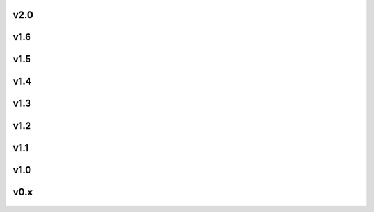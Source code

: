 .. |icon| image:: /resource/icon.png

|icon| v2.0
###########

.. card::
   :img-background: /../_static/banner.jpg

|icon| v1.6
###########

.. figure:: /resource/1-6/client.png
.. figure:: /resource/1-6/overlays.png
.. figure:: /resource/1-6/large_map.png
.. figure:: /resource/1-6/overhead.png

.. dropdown:: Materials

   Competition: `NeurIPS 2022 <https://www.aicrowd.com/challenges/neurips-2022-the-neural-mmo-challenge>`_

   The Economy Update -- largest to date!
      - 150+ items: 16 unique items are available in level 1-10 variants
      - Rebalanced Combat: rock-paper-scissors interaction between styles, simpler and more balanced damage formula
      - 5 new skills: Fishing, Hunting, Prospecting, Carving, and Alchemy focus on gathering items used for survival and in combat
      - Weapons and Tools: All 5 new skills and the 3 combat skills have unique weapons and tools to boost their efficacy
      - Trade: Buy and sell items on a global market
      - Expanded game wiki with full details

|icon| v1.5
###########

.. figure:: /resource/1-5/1-5_env.png

.. dropdown:: Materials

   Competitions
      - `IJCAI 2022 <https://www.aicrowd.com/challenges/ijcai-2022-the-neural-mmo-challenge>`_
      - `AICrowd 2021 <https://www.aicrowd.com/challenges/the-neural-mmo-challenge>`_

   Videos
      - `Neural MMO v1.5.3 NeurIPS 2021 <https://www.youtube.com/watch?v=hYYA8_wFF7Q>`_
      - `Neural MMO v1.5 Trailer <https://youtu.be/d1mj8yzjr-w>`_

   Poster
   :download:`[Poster] </resource/1-5/neurips_poster.pdf>` `The Neural MMO Platform for Massively Multiagent Research <http://arxiv.org/abs/2110.07594>`_ (NeurIPS 2021) (v1.5.3)

   Presentations
      - `The IJCAI 2022 Neural MMO Challenge <https://docs.google.com/presentation/d/1PJ8a8nFMfZ0AoiM25VoXQ__uzovrjlODIlqFSjQuCOk/edit?usp=sharing>`_ (IJCAI 2022) (1.5.1)
      - `[Slides] <https://docs.google.com/presentation/d/1CCYZNBWV6u_EW0h_NeL_BnJzBx_sMv--Q8P4TACM3Bs/edit?usp=sharing>`_ `[Video] <https://www.youtube.com/watch?v=9V6EvSEMREg>`_ Neural MMO: Building a Massively Multiagent Research Platform with Ray and RLlib (Ray Summit 2021, Online) (v1.5.0)
      - `[Slides] <https://docs.google.com/presentation/d/1HYdoe3btw1USWaufBO1yuqFIOg-XW8E2wX0vZal0LtY/edit?usp=sharing>`_ Neural MMO: A Saga in Deep Reinforcement Learning (English Week 2021, IUT Vannes) (v1.5.0)

   **v1.5.5:** Better Baselines
      - Slightly exceeds performance of the scripted combat model with CleanRL
      - Training takes 1 GPU, 32 cores, and <3 days
      - Includes checkpoints and training code

   **v1.5.4:** CleanRL Integration
      - Emulation layer that makes Neural MMO look like a simpler environment:
         - Multiagent -> N single-agent environments
         - Flat observations and actions
         - Fixed horizons
      - Single-file CleanRL baseline using the above wrappers
      - Evaluation tools

   **v1.5.3:** PettingZoo Integration

   **v1.5.2:** Ray Tune and WanDB Integrations
      - Trinity:
         - Added support for simulations with both scripted and trained agents
         - Added ability to name scripted agents based on their policy
      - Embyr:
         - Minor aesthetic changes to prefer a flat-shaded style
         - Broke some overlay features :/ RLlib bug under construction
      - Projekt
         - Replaced Bokeh dashboard with WanDB integration
         - Wrapped RLlib trainers in Ray Tune to enable parallel evaluation during training
         - Added Skill Rating (SR) metric for direct comparison to scripted baselines
         - Changed batching mode to agent steps, yielding a large policy improvement

   **v1.5.1:** Competition Build
      - Blade:
         - Modularized configs to enable dynamic environment customization
         - Reworked terrain generation to create more diverse terrain
         - Increased default map and population size
         - Added competition configs and baselines
      - Trinity: Formal API for scripted agents using the same observation interface as learned models
      - Embyr: Culled vertices and recalculated normals to improve terrain smoothness and performance

   **v1.5:** Large maps, Dashboard, Scripted Baselines
      - Blade: Full rework to support large environments and scripted players/NPCs
         - Map representation
            - Terrain generation for large maps
            - Environment caching to enable fast resets
            - Tiles are now limited to one occupying agent
            - Reworked tile material enum and properties
         - NPCs
            - Passive: Meanders around the map
            - Neutral: Meanders around the map until attacked, then fights back
            - Hostile: Actively hunts and attacks players and other NPCs
            - Level ranges and spawning locations are configurable for all NPC types
            - Navigation based on A* search
         - Scripted Baselines
            - Extension of the NPC AI module to support scripted player policies
            - Fixed-horizon food/water min-max search with Dijkstra's algorithm and dynamic programming backends
            - Intentional exploration capabilities enable broad coverage of large and small maps
         - Equipment
            - NPCs spawn with chestplates/platelegs of a level appropriate for their skills
            - Players/NPCs wearing equipment drop it upon death
            - Players automatically equip any items better than their current items
            - Equipment provides a large bonus to defense
            - Reworked combat formulas to account for this new system
      - Trinity: New home for non-neural-specific infrastructure and tools
         - Serialized observations
            - Maintains a flat tensor representation of the environment state
            - This representation is kept synchronous with the game state representation
            - Each entity (Player/Tile) is represented as discrete and continuous vectors
            - Observations are computed by slicing from tensor representations without traversing game objects
            - Discrete values are flat-indexed for ease of use in embedding layers
         - Evaluation
            - Runs the given model on multiple maps and aggregates data for the dashboard
            - Outputs a tabular summary of the results for baselines and publications
            - Usable on training maps, held-out evaluation maps (default), and transfer maps
         - Dashboard
            - Environment log function records customizable data for customizable plot types whenever an agent dies
            - Data is aggregated during training and at the end of evaluation
            - Bokeh dashboard is built using the aggregated data for the specified plot types
            - Dashboard is rendered in an interactive browser session
      - Ethyr: Simplified attribute processing
         - The Trinity additions flatten the bottom layer of the observation hierarchy
         - This removes a slow loop and significant complexity from IO embedding/unembed modules
         - We have standardized on the Recurrent baseline architecture for this release
      - Embyr: Full rework to support large environments and scripted players/NPCs
         - Map representation
            - All terrain representation code has been rewritten using the performant Unity Entity Component System
            - Tiles are loaded into and welded together in chunks
            - Lava/water assets have been replaced with more performant variants
         - Visuals
            - Tile textures are now configurable with the hifi (default)/medfi/lofi command
            - Attack animations have been replaced with more distinctive and aesthetic assets
            - A graphical bug causing sharp normals in some tile models has been fixed
            - UI and console retouched to match the new website theme
      - Projekt: Demo code for evaluation, overlays and logging
         - Unified command-line utility for map generation, training, evaluation, visualization, and rendering
         - Experiment config for canonical large/small baseline tasks
         - Single-file ~400 line RLlib wrapper/demo
         - Non-RLlib specific code has been moved to Trinity
         - Improved overall code cohesion and quality

|icon| v1.4
###########

.. figure:: /resource/1-4/1-4_env.png

.. dropdown:: Materials

   ICML 2020 LAOW Workshop :download:`[Poster] </resource/1-4/icml2020_poster.pdf>` :download:`[Paper] </resource/1-4/icml2020_paper.pdf>` Ingredients for Massively Multiagent Artificial Intelligence Research

   RLlib Support and Overlays
      - Blade: Minor API changes have been made for compatibility with Gym and RLlib
         - Exposed the registerOverlay() and getValStim() methods for writing custom overlays
         - Environment reset method now returns only obs instead of (obs, rewards, dones, infos)
         - Environment obs and dones are now both dictionaries keyed by agent ids rather than agent game objects
         - The IO modules from v1.3 now delegates batching to the user, e.g. RLlib. As such, several potential sources of error have been removed
         - A bug allowing agents to use melee combat from farther away than intended has been fixed
         - Minor range and damage balancing has been performed across all three combat styles
      - Trinity: This module has been temporarily shelved
         - Now hosts the Twisted server code for interfacing with the client
         - Core functionality has been ported to RLlib in collaboration with the developers
         - We are working with the RLlib developers to add additional features essential to the long-term scalability of Neural MMO
         - The Trinity/Ascend namespace will likely be revived in later infrastructure expansions. For now, the stability of RLlib makes delegating infrastructure pragmatic to enable us to focus on environment development, baseline models, and research
      - Ethyr: Proper NN building blocks for complex worlds
         - Streamlined IO, memory, and attention modules for use in building PyTorch policies
         - A high-quality pretrained baseline reproducible at the scale of a single desktop
      - Embyr: Overlay shaders for visualizing learned policies
         - Pressing tab now brings up an in-game console
         - A help menu lists several shader options for visualizing exploration, attention, and learned value functions
         - Shaders are rendered over the environment in real-time with partial transparency
         - It is no longer necessary to start the client and server in a particular order
         - The client no longer needs to be relaunched when the server restarts
         - Agents now turn smoothly towards their direction of movement and targeted adversaries
         - A graphical bug causing some agent attacks to render at ground level has been fixed
         - Moved twistedserver.py into the main neural-mmo repository to better separate client and server
         - Confirmed working on Ubuntu, MacOS, and Windows + WSL
      - /projekt: Demo code fully rewritten for RLlib
         - The new demo is much shorter, approximately 250 lines of code
         - State-of-the-art LSTM + self-attention based policy trained with distributed PPO
         - Batched GPU evaluation for real-time rendering
         - Trains in a few hours on a reasonably good desktop (5 rollout worker cores, 1 underutilized GTX 1080Ti GPU)
         - To avoid introducing RLlib into the base environment as a hard dependency, we provide a small wrapper class over Realm using RLlib's environment types
         - Attempted to migrate from a pip requirements.txt to Poetry for streamlined dependency management, but Poetry is still too buggy at the present.
         - We have migrated configuration to Google Fire for improved command line argument parsing

|icon| v1.3
###########

.. dropdown:: Materials

   AAMAS 2020 `[Extended Abstract] <http://ifaamas.org/Proceedings/aamas2020/pdfs/p2020.pdf>`_ `[arXiv Full Paper] <https://arxiv.org/abs/2001.12004>`_ `[Demo] <https://youtu.be/DkHopV1RSxw>`_ `[Presentation] <https://underline.io/lecture/167-neural-mmo-v1.3-a-massively-multiagent-game-environment-for-training-and-evaluating-neural-networks>`_ Neural MMO v1.3: A Massively Multiagent Game Environment for Training and Evaluating Neural Networks 

   OxAI VR & AI Virtual Seminar in NeosVR: `[Slides] <https://docs.google.com/presentation/d/1GLrvm9ShqDz5whoC0_LUhu0uxnefTQksuE9qc1hXfjg/edit?usp=sharing>`_ `[Presentation] <https://youtu.be/8iPTrzhB9Yk?t=312>`_ Neural MMO v1.3 Pre-release

   `Update Slides <https://docs.google.com/presentation/d/1tqm_Do9ph-duqqAlx3r9lI5Nbfb9yUfNEtXk1Qo4zSw/edit?usp=sharing>`_ Neural MMO v1.3 

   Prebuilt IO Libraries
      - Blade: We have improved and streamlined the previously unstable and difficult to use IO libraries and migrated them here. The new API provides framework-agnostic IO.inputs and IO.outputs functions that handle all batching, normalization, serialization. Combined with the prebuilt IO networks in Ethyr, these enable seamless interactions with an otherwise complex structured underlying environment interface. We have made corresponding extensions to the OpenAI Gym API to support variable length actions and arguments, as well as to better signal episode boundaries (e.g. agent deaths). The Quickstart guide has been updated to cover this new functionality as part of the core API.
      - Trinity: Official support for sharding environment observations across multiple remote servers; performance and logging improvements.
      - Ethyr: A Pytorch library for dynamically assembling hierarchical attention networks for processing NMMO IO spaces. We provide a few default attention modules, but users are also free to use their own building blocks -- our library can handle any well defined PyTorch network. We have taken care to separate this PyTorch specific functionality from the core IO libraries in Blade: users should find it straightforward to extend our approach to TensorFlow and other deep learning frameworks.
      - Embyr: Agents now display additional information overhead, such as when they are immune to attacks or when they have been frozen in place.
      - A reasonable 8-population baseline model trained on 12 (old) CPU cores in a day.
      - Improved and expanded official documentation
      - New tutorials covering distributed computation and the IO API
      - The Discord has grown to 80+! Join for active development updates, the quickest support, and community discussions.

|icon| v1.2
###########

.. figure:: /resource/1-2/1-2_env.png

.. dropdown:: Materials

   `Update Slides <https://docs.google.com/presentation/d/1G9fjYS6j8vZMfzCbB90T6ZmdyixTrQJQwZbs8l9HBVo/edit?usp=sharing>`_ Neural MMO v1.2 

   Unity Client and Skilling
      - Blade: Skilling/professions. This persistent progression system comprises Hunting, Fishing (gathering skills) and Constitution, Melee, Range, Mage (combat skills). Skills are improved through usage: agents that spend a lot of time gathering resources will become able to gather and store more resources at a time. Agents that spend a lot of time fighting will be able to inflict and take more damage. Additional bug fixes and enhancements.
      - Trinity: Major new infrastructure API: Ascend -- a generalization of Trinity. Whereas v1.1 Trinity implemented cluster, server, and node layer APIs with persistence, synchronous/asynchronous, etc... Ascend implements a single infrastructure "layer" object with all the same features and more. Trinity is still around and functions identically -- it has just been reimplemented in ~10 lines of Ascend. Additional bug fixes and features; notable: moved environment out of Trinity.
      - Ethyr: Streamlined and simplified IO api. Experience manager classes have been redesigned around v1.2 preferred environment placement, which places the environment server side and only communicates serialized observations and actions -- not full rollouts. Expect further changes in the next update -- IO is the single most technically complex aspect of this project and has the largest impact on performance.
      - Embyr: Focus of this update. Full client rewrite in Unity3D with improved visuals, UI, and controls. The new client makes visualizing policies and tracking down bugs substantially easier. As the environment progresses towards a more complete MMO, development entirely in THREE.js was impractical. This update will also speed up environment development by easing integration into the front end.
      - Baseline model is improved but still weak. This is largely a compute issue. I expect the final model to be relatively efficient to train, but I'm currently low on processing power for running parallel experiments. I'll be regaining cluster access soon.
      - Official documentation has been updated accordingly
      - 20+ people have joined the Discord. I've started posting frequent dev updates and thoughts here.

|icon| v1.1
###########

.. dropdown:: Materials

   `Update Slides <https://docs.google.com/presentation/d/1EXvluWaaReb2_s5L28dOWqyxf6-fvAbtMcBbaMr-Aow/edit?usp=sharing>`_ Neural MMO v1.1 

   Infrastructure and API rework, official documentation and Discord
      - Blade: Merge Native and VecEnv environment API. New API is closer to Gym
      - Trinity: featherweight CPU + GPU infrastructure built on top of Ray and engineered for maximum flexibility. The differences between Rapid style training, tiered MPI gradient aggregation, and even the v1.0 CPU infrastructure are all minor usage details under Trinity.
      - Ethyr: New IO api makes it easy to interact with the complex input and output spaces of the environment. Also includes a killer rollout manager with inbuilt batching and serialization for communication across hardware.
      - Official github.io documentation and API reference
      - Official Discord
      - End to end training source. There is also a pretrained model, but it's just a weak single population foraging baseline around 2.5x of random reward. I'm currently between cluster access -- once I get my hands on some better hardware, I'll retune hyperparameters for the new demo model.

|icon| v1.0
###########

.. |red| image:: /resource/1-0/red.png
.. |blue| image:: /resource/1-0/blue.png
.. |green| image:: /resource/1-0/green.png
.. |fuchsia| image:: /resource/1-0/fuchsia.png
.. |orange| image:: /resource/1-0/orange.png
.. |mint| image:: /resource/1-0/mint.png
.. |purple| image:: /resource/1-0/purple.png
.. |spring| image:: /resource/1-0/spring.png
.. |yellow| image:: /resource/1-0/yellow.png
.. |cyan| image:: /resource/1-0/cyan.png
.. |magenta| image:: /resource/1-0/magenta.png
.. |sky| image:: /resource/1-0/sky.png

|red| |blue| |green| |fuchsia| |orange| |mint| |purple| |spring| |yellow| |cyan| |magenta| |sky|

.. figure:: /resource/1-0/1-0_env.png

.. dropdown:: Materials

   `[OpenAI Blog 2019] <https://openai.com/research/neural-mmo>`_ `[arXiv 2019] <https://arxiv.org/abs/1903.00784>`_ `[Demo] <https://s3-us-west-2.amazonaws.com/openai-assets/neural-mmo/neural_mmo_client_demo.mp4>`_ Neural MMO: A Massively Multiagent Game Environment for Training and Evaluating Intelligent Agents

   `Ideology <https://docs.google.com/document/d/1_76rYTPtPysSh2_cFFz3Mfso-9VL3_tF5ziaIZ8qmS8/edit?usp=sharing>`_ (Two-pager, whiskey material)

   `Style Guide <https://docs.google.com/presentation/d/1m0A65nZCFIQTJm70klQigsX08MRkWcLYea85u83MaZA/edit?usp=sharing>`_ (Website and figure theme)

   This release was developed during a 6-month internship at **OpenAI** spring-summer 2018 with continuing collaboration into the fall. **Phillip Isola* and **Igor Mordatch** advised the project and **Yilun Du** assisted with experiments. Version 1.0 is registered to **OpenAI** and is available under the MIT license. The THREE.js client was developed independently as a collaboration between myself and **Clare Zhu**. It is registered to us jointly and is available under the MIT license.

   Initial public release
      - Blade: Base environment with foraging and combat
      - Embyr: THREE.js web client
      - Trinity: CPU based distributed training infrastructure
      - Ethyr: Contrib library of research utilities
      - Basic project-level documentation
      - End to end training source and a pretrained model

|icon| v0.x
###########

.. figure:: /resource/0-x/0-2_env.png

.. figure:: /resource/0-x/0-1_env.jpg

.. dropdown:: Materials

   `Demo <https://youtu.be/tCo8CPHVtUE>`_ Neural MMO Pre-1.0

   **v0.x:** I started Neural MMO as an independent side project on September 4, 2017. 
      - Personal-scale private side project and early prototyping